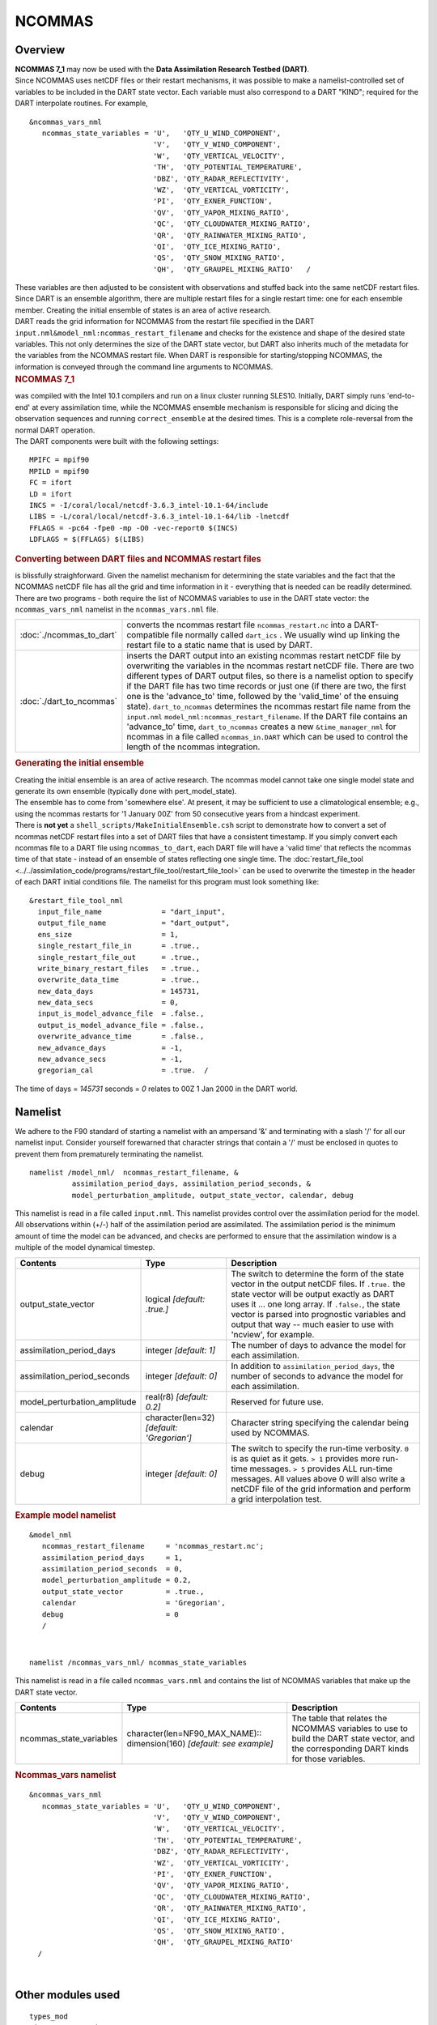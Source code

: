 NCOMMAS
=======

Overview
--------

| **NCOMMAS 7_1** may now be used with the **Data Assimilation Research Testbed (DART)**.
| Since NCOMMAS uses netCDF files or their restart mechanisms, it was possible to make a namelist-controlled set of
  variables to be included in the DART state vector. Each variable must also correspond to a DART "KIND"; required for
  the DART interpolate routines. For example,

::

   &ncommas_vars_nml
      ncommas_state_variables = 'U',   'QTY_U_WIND_COMPONENT',
                                'V',   'QTY_V_WIND_COMPONENT',
                                'W',   'QTY_VERTICAL_VELOCITY',
                                'TH',  'QTY_POTENTIAL_TEMPERATURE',
                                'DBZ', 'QTY_RADAR_REFLECTIVITY',
                                'WZ',  'QTY_VERTICAL_VORTICITY',
                                'PI',  'QTY_EXNER_FUNCTION',
                                'QV',  'QTY_VAPOR_MIXING_RATIO',
                                'QC',  'QTY_CLOUDWATER_MIXING_RATIO',
                                'QR',  'QTY_RAINWATER_MIXING_RATIO',
                                'QI',  'QTY_ICE_MIXING_RATIO',
                                'QS',  'QTY_SNOW_MIXING_RATIO',
                                'QH',  'QTY_GRAUPEL_MIXING_RATIO'   /
      

| These variables are then adjusted to be consistent with observations and stuffed back into the same netCDF restart
  files. Since DART is an ensemble algorithm, there are multiple restart files for a single restart time: one for each
  ensemble member. Creating the initial ensemble of states is an area of active research.
| DART reads the grid information for NCOMMAS from the restart file specified in the DART
  ``input.nml``\ ``&model_nml:ncommas_restart_filename`` and checks for the existence and shape of the desired state
  variables. This not only determines the size of the DART state vector, but DART also inherits much of the metadata for
  the variables from the NCOMMAS restart file. When DART is responsible for starting/stopping NCOMMAS, the information
  is conveyed through the command line arguments to NCOMMAS.

.. container:: indent1

   .. rubric:: NCOMMAS 7_1
      :name: ncommas-7_1

   | was compiled with the Intel 10.1 compilers and run on a linux cluster running SLES10. Initially, DART simply runs
     'end-to-end' at every assimilation time, while the NCOMMAS ensemble mechanism is responsible for slicing and dicing
     the observation sequences and running ``correct_ensemble`` at the desired times. This is a complete role-reversal
     from the normal DART operation.
   | The DART components were built with the following settings:

   ::

            MPIFC = mpif90
            MPILD = mpif90
            FC = ifort
            LD = ifort
            INCS = -I/coral/local/netcdf-3.6.3_intel-10.1-64/include  
            LIBS = -L/coral/local/netcdf-3.6.3_intel-10.1-64/lib -lnetcdf
            FFLAGS = -pc64 -fpe0 -mp -O0 -vec-report0 $(INCS)
            LDFLAGS = $(FFLAGS) $(LIBS)
         

.. container:: indent1

   .. rubric:: Converting between DART files and NCOMMAS restart files
      :name: converting-between-dart-files-and-ncommas-restart-files

   | is blissfully straighforward. Given the namelist mechanism for determining the state variables and the fact that
     the NCOMMAS netCDF file has all the grid and time information in it - everything that is needed can be readily
     determined.
   | There are two programs - both require the list of NCOMMAS variables to use in the DART state vector: the
     ``ncommas_vars_nml`` namelist in the ``ncommas_vars.nml`` file.

   +--------------------------+------------------------------------------------------------------------------------------+
   | :doc:`./ncommas_to_dart` | converts the ncommas restart file ``ncommas_restart.nc`` into a DART-compatible file     |
   |                          | normally called ``dart_ics`` . We usually wind up linking the restart file to a static   |
   |                          | name that is used by DART.                                                               |
   +--------------------------+------------------------------------------------------------------------------------------+
   | :doc:`./dart_to_ncommas` | inserts the DART output into an existing ncommas restart netCDF file by overwriting the  |
   |                          | variables in the ncommas restart netCDF file. There are two different types of DART      |
   |                          | output files, so there is a namelist option to specify if the DART file has two time     |
   |                          | records or just one (if there are two, the first one is the 'advance_to' time, followed  |
   |                          | by the 'valid_time' of the ensuing state). ``dart_to_ncommas`` determines the ncommas    |
   |                          | restart file name from the ``input.nml`` ``model_nml:ncommas_restart_filename``. If the  |
   |                          | DART file contains an 'advance_to' time, ``dart_to_ncommas`` creates a new               |
   |                          | ``&time_manager_nml`` for ncommas in a file called ``ncommas_in.DART`` which can be used |
   |                          | to control the length of the ncommas integration.                                        |
   +--------------------------+------------------------------------------------------------------------------------------+

.. container:: indent1

   .. rubric:: Generating the initial ensemble
      :name: generating-the-initial-ensemble

   | Creating the initial ensemble is an area of active research. The ncommas model cannot take one single model state
     and generate its own ensemble (typically done with pert_model_state).
   | The ensemble has to come from 'somewhere else'. At present, it may be sufficient to use a climatological ensemble;
     e.g., using the ncommas restarts for '1 January 00Z' from 50 consecutive years from a hindcast experiment.
   | There is **not yet** a ``shell_scripts/MakeInitialEnsemble.csh`` script to demonstrate how to convert a set of
     ncommas netCDF restart files into a set of DART files that have a consistent timestamp. If you simply convert each
     ncommas file to a DART file using ``ncommas_to_dart``, each DART file will have a 'valid time' that reflects the
     ncommas time of that state - instead of an ensemble of states reflecting one single time. The
     :doc:`restart_file_tool <../../assimilation_code/programs/restart_file_tool/restart_file_tool>` can be used to overwrite the timestep in the
     header of each DART initial conditions file. The namelist for this program must look something like:

   ::

         &restart_file_tool_nml
           input_file_name              = "dart_input",
           output_file_name             = "dart_output",
           ens_size                     = 1,
           single_restart_file_in       = .true.,
           single_restart_file_out      = .true.,
           write_binary_restart_files   = .true.,
           overwrite_data_time          = .true.,
           new_data_days                = 145731,
           new_data_secs                = 0,
           input_is_model_advance_file  = .false.,
           output_is_model_advance_file = .false.,
           overwrite_advance_time       = .false.,
           new_advance_days             = -1,
           new_advance_secs             = -1,
           gregorian_cal                = .true.  /

   | The time of days = *145731* seconds = *0* relates to 00Z 1 Jan 2000 in the DART world.

Namelist
--------

We adhere to the F90 standard of starting a namelist with an ampersand '&' and terminating with a slash '/' for all our
namelist input. Consider yourself forewarned that character strings that contain a '/' must be enclosed in quotes to
prevent them from prematurely terminating the namelist.

.. container:: namelist

   ::

      namelist /model_nml/  ncommas_restart_filename, &
                assimilation_period_days, assimilation_period_seconds, &
                model_perturbation_amplitude, output_state_vector, calendar, debug

.. container:: indent1

   This namelist is read in a file called ``input.nml``. This namelist provides control over the assimilation period for
   the model. All observations within (+/-) half of the assimilation period are assimilated. The assimilation period is
   the minimum amount of time the model can be advanced, and checks are performed to ensure that the assimilation window
   is a multiple of the model dynamical timestep.

   +---------------------------------------+---------------------------------------+---------------------------------------+
   | Contents                              | Type                                  | Description                           |
   +=======================================+=======================================+=======================================+
   | output_state_vector                   | logical *[default: .true.]*           | The switch to determine the form of   |
   |                                       |                                       | the state vector in the output netCDF |
   |                                       |                                       | files. If ``.true.`` the state vector |
   |                                       |                                       | will be output exactly as DART uses   |
   |                                       |                                       | it ... one long array. If             |
   |                                       |                                       | ``.false.``, the state vector is      |
   |                                       |                                       | parsed into prognostic variables and  |
   |                                       |                                       | output that way -- much easier to use |
   |                                       |                                       | with 'ncview', for example.           |
   +---------------------------------------+---------------------------------------+---------------------------------------+
   | assimilation_period_days              | integer *[default: 1]*                | The number of days to advance the     |
   |                                       |                                       | model for each assimilation.          |
   +---------------------------------------+---------------------------------------+---------------------------------------+
   | assimilation_period_seconds           | integer *[default: 0]*                | In addition to                        |
   |                                       |                                       | ``assimilation_period_days``, the     |
   |                                       |                                       | number of seconds to advance the      |
   |                                       |                                       | model for each assimilation.          |
   +---------------------------------------+---------------------------------------+---------------------------------------+
   | model_perturbation_amplitude          | real(r8) *[default: 0.2]*             | Reserved for future use.              |
   +---------------------------------------+---------------------------------------+---------------------------------------+
   | calendar                              | character(len=32)                     | Character string specifying the       |
   |                                       | *[default: 'Gregorian']*              | calendar being used by NCOMMAS.       |
   +---------------------------------------+---------------------------------------+---------------------------------------+
   | debug                                 | integer *[default: 0]*                | The switch to specify the run-time    |
   |                                       |                                       | verbosity. ``0`` is as quiet as it    |
   |                                       |                                       | gets. ``> 1`` provides more run-time  |
   |                                       |                                       | messages. ``> 5`` provides ALL        |
   |                                       |                                       | run-time messages. All values above 0 |
   |                                       |                                       | will also write a netCDF file of the  |
   |                                       |                                       | grid information and perform a grid   |
   |                                       |                                       | interpolation test.                   |
   +---------------------------------------+---------------------------------------+---------------------------------------+

   .. rubric:: Example model namelist
      :name: example-model-namelist

   ::

      &model_nml
         ncommas_restart_filename     = 'ncommas_restart.nc';
         assimilation_period_days     = 1,
         assimilation_period_seconds  = 0,
         model_perturbation_amplitude = 0.2,
         output_state_vector          = .true.,
         calendar                     = 'Gregorian',
         debug                        = 0
         /

| 

.. container:: namelist

   ::

      namelist /ncommas_vars_nml/ ncommas_state_variables

.. container:: indent1

   This namelist is read in a file called ``ncommas_vars.nml`` and contains the list of NCOMMAS variables that make up
   the DART state vector.

   +---------------------------------------+---------------------------------------+---------------------------------------+
   | Contents                              | Type                                  | Description                           |
   +=======================================+=======================================+=======================================+
   | ncommas_state_variables               | character(len=NF90_MAX_NAME)::        | The table that relates the NCOMMAS    |
   |                                       | dimension(160) *[default: see         | variables to use to build the DART    |
   |                                       | example]*                             | state vector, and the corresponding   |
   |                                       |                                       | DART kinds for those variables.       |
   +---------------------------------------+---------------------------------------+---------------------------------------+

   .. rubric:: Ncommas_vars namelist
      :name: ncommas_vars-namelist
      :class: indent1

   ::

      &ncommas_vars_nml
         ncommas_state_variables = 'U',   'QTY_U_WIND_COMPONENT',
                                   'V',   'QTY_V_WIND_COMPONENT',
                                   'W',   'QTY_VERTICAL_VELOCITY',
                                   'TH',  'QTY_POTENTIAL_TEMPERATURE',
                                   'DBZ', 'QTY_RADAR_REFLECTIVITY',
                                   'WZ',  'QTY_VERTICAL_VORTICITY',
                                   'PI',  'QTY_EXNER_FUNCTION',
                                   'QV',  'QTY_VAPOR_MIXING_RATIO',
                                   'QC',  'QTY_CLOUDWATER_MIXING_RATIO',
                                   'QR',  'QTY_RAINWATER_MIXING_RATIO',
                                   'QI',  'QTY_ICE_MIXING_RATIO',
                                   'QS',  'QTY_SNOW_MIXING_RATIO',
                                   'QH',  'QTY_GRAUPEL_MIXING_RATIO'
        /

| 

Other modules used
------------------

::

   types_mod
   time_manager_mod
   threed_sphere/location_mod
   utilities_mod
   obs_kind_mod
   mpi_utilities_mod
   random_seq_mod

Public interfaces
-----------------

Only a select number of interfaces used are discussed here. Each module has its own discussion of their routines.

Required interface routines
~~~~~~~~~~~~~~~~~~~~~~~~~~~

======================= ======================
*use model_mod, only :* get_model_size
\                       adv_1step
\                       get_state_meta_data
\                       model_interpolate
\                       get_model_time_step
\                       static_init_model
\                       end_model
\                       init_time
\                       init_conditions
\                       nc_write_model_atts
\                       nc_write_model_vars
\                       pert_model_state
\                       get_close_maxdist_init
\                       get_close_obs_init
\                       get_close_obs
\                       ens_mean_for_model
======================= ======================

Unique interface routines
~~~~~~~~~~~~~~~~~~~~~~~~~

======================= ============================
*use model_mod, only :* get_gridsize
\                       restart_file_to_sv
\                       sv_to_restart_file
\                       get_ncommas_restart_filename
\                       get_base_time
\                       get_state_time
======================= ============================

+----------------------------+----------------------------------------------------------------------------------------+
| *use location_mod, only :* | `get_close_o                                                                           |
|                            | bs <../../assimilation_code/location/threed_sphere/location_mod.html#get_close_obs>`__ |
+----------------------------+----------------------------------------------------------------------------------------+

A note about documentation style. Optional arguments are enclosed in brackets *[like this]*.

.. _required-interface-routines-1:

Required interface routines
~~~~~~~~~~~~~~~~~~~~~~~~~~~

| 

.. container:: routine

   *model_size = get_model_size( )*
   ::

      integer :: get_model_size

.. container:: indent1

   Returns the length of the model state vector. Required.

   ============== =====================================
   ``model_size`` The length of the model state vector.
   ============== =====================================

| 

.. container:: routine

   *call adv_1step(x, time)*
   ::

      real(r8), dimension(:), intent(inout) :: x
      type(time_type),        intent(in)    :: time

.. container:: indent1

   ``adv_1step`` is not used for the ncommas model. Advancing the model is done through the ``advance_model`` script.
   This is a NULL_INTERFACE, provided only for compatibility with the DART requirements.

   ======== ==========================================
   ``x``    State vector of length model_size.
   ``time`` Specifies time of the initial model state.
   ======== ==========================================

| 

.. container:: routine

   *call get_state_meta_data (index_in, location, [, var_type] )*
   ::

      integer,             intent(in)  :: index_in
      type(location_type), intent(out) :: location
      integer, optional,   intent(out) ::  var_type 

.. container:: indent1

   ``get_state_meta_data`` returns metadata about a given element of the DART representation of the model state vector.
   Since the DART model state vector is a 1D array and the native model grid is multidimensional,
   ``get_state_meta_data`` returns information about the native model state vector representation. Things like the
   ``location``, or the type of the variable (for instance: temperature, u wind component, ...). The integer values used
   to indicate different variable types in ``var_type`` are themselves defined as public interfaces to model_mod if
   required.

   +--------------+------------------------------------------------------------------------------------------------------+
   | ``index_in`` | Index of state vector element about which information is requested.                                  |
   +--------------+------------------------------------------------------------------------------------------------------+
   | ``location`` | Returns the 3D location of the indexed state variable. The ``location_ type`` comes from             |
   |              | ``DART/assimilation_code/location/threed_sphere/location_mod.f90``. Note that the lat/lon are        |
   |              | specified in degrees by the user but are converted to radians internally.                            |
   +--------------+------------------------------------------------------------------------------------------------------+
   | *var_type*   | Returns the type of the indexed state variable as an optional argument. The type is one of the list  |
   |              | of supported observation types, found in the block of code starting                                  |
   |              | ``! Integer definitions for DART TYPES`` in                                                          |
   |              | ``DART/assimilation_code/modules/observations/obs_kind_mod.f90``                                     |
   +--------------+------------------------------------------------------------------------------------------------------+

   The list of supported variables in ``DART/assimilation_code/modules/observations/obs_kind_mod.f90`` is created by
   ``preprocess``.

| 

.. container:: routine

   *call model_interpolate(x, location, itype, obs_val, istatus)*
   ::

      real(r8), dimension(:), intent(in)  :: x
      type(location_type),    intent(in)  :: location
      integer,                intent(in)  :: itype
      real(r8),               intent(out) :: obs_val
      integer,                intent(out) :: istatus

.. container:: indent1

   | Given a model state, ``model_interpolate`` returns the value of the desired observation type (which could be a
     state variable) that would be observed at the desired location. The interpolation method is either completely
     specified by the model, or uses some standard 2D or 3D scalar interpolation routines. Put another way,
     ``model_interpolate`` will apply the forward operator **H** to the model state to create an observation at the
     desired location.
   | If the interpolation is valid, ``istatus = 0``. In the case where the observation operator is not defined at the
     given location (e.g. the observation is below the lowest model level, above the top level, or 'dry'), interp_val is
     returned as 0.0 and istatus = 1.

   +-----------------------------------------------------------+-----------------------------------------------------------+
   | ``x``                                                     | A model state vector.                                     |
   +-----------------------------------------------------------+-----------------------------------------------------------+
   | ``location``                                              | Location to which to interpolate.                         |
   +-----------------------------------------------------------+-----------------------------------------------------------+
   | ``itype``                                                 | Integer indexing which type of observation is desired.    |
   +-----------------------------------------------------------+-----------------------------------------------------------+
   | ``obs_val``                                               | The interpolated value from the model.                    |
   +-----------------------------------------------------------+-----------------------------------------------------------+
   | ``istatus``                                               | Integer flag indicating the success of the interpolation. |
   |                                                           | success == 0, failure == anything else                    |
   +-----------------------------------------------------------+-----------------------------------------------------------+

| 

.. container:: routine

   *var = get_model_time_step()*
   ::

      type(time_type) :: get_model_time_step

.. container:: indent1

   ``get_model_time_step`` returns the forecast length to be used as the "model base time step" in the filter. This is
   the minimum amount of time the model can be advanced by ``filter``. *This is also the assimilation window*. All
   observations within (+/-) one half of the forecast length are used for the assimilation. In the ``ncommas`` case,
   this is set from the namelist values for
   ``input.nml``\ ``&model_nml:assimilation_period_days, assimilation_period_seconds``.

   ======= ============================
   ``var`` Smallest time step of model.
   ======= ============================

| 

.. container:: routine

   *call static_init_model()*

.. container:: indent1

   | ``static_init_model`` is called for runtime initialization of the model. The namelists are read to determine
     runtime configuration of the model, the grid coordinates, etc. There are no input arguments and no return values.
     The routine sets module-local private attributes that can then be queried by the public interface routines.
   | See the ncommas documentation for all namelists in ``ncommas_in`` . Be aware that DART reads the ncommas
     ``&grid_nml`` namelist to get the filenames for the horizontal and vertical grid information as well as the
     topography information.
   | The namelists (all mandatory) are:
   | ``input.nml``\ ``&model_mod_nml``,
   | ``ncommas_in``\ ``&time_manager_nml``,
   | ``ncommas_in``\ ``&io_nml``,
   | ``ncommas_in``\ ``&init_ts_nml``,
   | ``ncommas_in``\ ``&restart_nml``,
   | ``ncommas_in``\ ``&domain_nml``, and
   | ``ncommas_in``\ ``&grid_nml``.

| 

.. container:: routine

   *call end_model()*

.. container:: indent1

   ``end_model`` is used to clean up storage for the model, etc. when the model is no longer needed. There are no
   arguments and no return values. The grid variables are deallocated.

| 

.. container:: routine

   *call init_time(time)*
   ::

      type(time_type), intent(out) :: time

.. container:: indent1

   ``init_time`` returns the time at which the model will start if no input initial conditions are to be used. This is
   frequently used to spin-up models from rest, but is not meaningfully supported for the ncommas model. The only time
   this routine would get called is if the ``input.nml``\ ``&perfect_model_obs_nml:start_from_restart`` is .false.,
   which is not supported in the ncommas model.

   ======== =====================================================================================================
   ``time`` the starting time for the model if no initial conditions are to be supplied. This is hardwired to 0.0
   ======== =====================================================================================================

| 

.. container:: routine

   *call init_conditions(x)*
   ::

      real(r8), dimension(:), intent(out) :: x

.. container:: indent1

   ``init_conditions`` returns default initial conditions for model; generally used for spinning up initial model
   states. For the ncommas model it is just a stub because the initial state is always provided by the input files.

   ===== =============================================================
   ``x`` Initial conditions for state vector. This is hardwired to 0.0
   ===== =============================================================

| 

.. container:: routine

   *ierr = nc_write_model_atts(ncFileID)*
   ::

      integer             :: nc_write_model_atts
      integer, intent(in) :: ncFileID

.. container:: indent1

   ``nc_write_model_atts`` writes model-specific attributes to an opened netCDF file: In the ncommas case, this includes
   information like the coordinate variables (the grid arrays: ULON, ULAT, TLON, TLAT, ZG, ZC, KMT, KMU), information
   from some of the namelists, and either the 1D state vector or the prognostic variables (SALT,TEMP,UVEL,VVEL,PSURF).
   All the required information (except for the netCDF file identifier) is obtained from the scope of the ``model_mod``
   module. Both the ``input.nml`` and ``ncommas_in`` files are preserved in the netCDF file as variables ``inputnml``
   and ``ncommas_in``, respectively.

   ============ =========================================================
   ``ncFileID`` Integer file descriptor to previously-opened netCDF file.
   ``ierr``     Returns a 0 for successful completion.
   ============ =========================================================

   ``nc_write_model_atts`` is responsible for the model-specific attributes in the following DART-output netCDF files:
   ``true_state.nc``, ``preassim.nc``, and ``analysis.nc``.

| 

.. container:: routine

   *ierr = nc_write_model_vars(ncFileID, statevec, copyindex, timeindex)*
   ::

      integer,                intent(in) :: ncFileID
      real(r8), dimension(:), intent(in) :: statevec
      integer,                intent(in) :: copyindex
      integer,                intent(in) :: timeindex
      integer                            :: ierr

.. container:: indent1

   ``nc_write_model_vars`` writes a copy of the state variables to a NetCDF file. Multiple copies of the state for a
   given time are supported, allowing, for instance, a single file to include multiple ensemble estimates of the state.
   Whether the state vector is parsed into prognostic variables (SALT, TEMP, UVEL, VVEL, PSURF) or simply written as a
   1D array is controlled by ``input.nml``\ ``&model_mod_nml:output_state_vector``. If ``output_state_vector = .true.``
   the state vector is written as a 1D array (the simplest case, but hard to explore with the diagnostics). If
   ``output_state_vector = .false.`` the state vector is parsed into prognostic variables before being written.

   ============= =================================================
   ``ncFileID``  file descriptor to previously-opened netCDF file.
   ``statevec``  A model state vector.
   ``copyindex`` Integer index of copy to be written.
   ``timeindex`` The timestep counter for the given state.
   ``ierr``      Returns 0 for normal completion.
   ============= =================================================

| 

.. container:: routine

   *call pert_model_state(state, pert_state, interf_provided)*
   ::

      real(r8), dimension(:), intent(in)  :: state
      real(r8), dimension(:), intent(out) :: pert_state
      logical,                intent(out) :: interf_provided

.. container:: indent1

   | Given a model state, ``pert_model_state`` produces a perturbed model state. This is used to generate ensemble
     initial conditions perturbed around some control trajectory state when one is preparing to spin-up ensembles. Since
     the DART state vector for the ncommas model contains both 'wet' and 'dry' cells, it is imperative to provide an
     interface to perturb **just** the wet cells (``interf_provided == .true.``).
   | The magnitude of the perturbation is wholly determined by
     ``input.nml``\ ``&model_mod_nml:model_perturbation_amplitude`` and **utterly, completely fails**.
   | A more robust perturbation mechanism is needed. Until then, avoid using this routine by using your own ensemble of
     initial conditions. This is determined by setting ``input.nml``\ ``&filter_nml:start_from_restart = .false.``

   +---------------------+-----------------------------------------------------------------------------------------------+
   | ``state``           | State vector to be perturbed.                                                                 |
   +---------------------+-----------------------------------------------------------------------------------------------+
   | ``pert_state``      | The perturbed state vector.                                                                   |
   +---------------------+-----------------------------------------------------------------------------------------------+
   | ``interf_provided`` | Because of the 'wet/dry' issue discussed above, this is always ``.true.``, indicating a       |
   |                     | model-specific perturbation is available.                                                     |
   +---------------------+-----------------------------------------------------------------------------------------------+

| 

.. container:: routine

   *call get_close_maxdist_init(gc, maxdist)*
   ::

      type(get_close_type), intent(inout) :: gc
      real(r8),             intent(in)    :: maxdist

.. container:: indent1

   Pass-through to the 3-D sphere locations module. See
   `get_close_maxdist_init() <../../assimilation_code/location/threed_sphere/location_mod.html#get_close_maxdist_init>`__
   for the documentation of this subroutine.

| 

.. container:: routine

   *call get_close_obs_init(gc, num, obs)*
   ::

      type(get_close_type), intent(inout) :: gc
      integer,              intent(in)    :: num
      type(location_type),  intent(in)    :: obs(num)

.. container:: indent1

   Pass-through to the 3-D sphere locations module. See
   `get_close_obs_init() <../../assimilation_code/location/threed_sphere/location_mod.html#get_close_obs_init>`__ for
   the documentation of this subroutine.

| 

.. container:: routine

   *call get_close_obs(gc, base_obs_loc, base_obs_kind, obs, obs_kind, &
   num_close, close_ind [, dist])*
   ::

      type(get_close_type),              intent(in ) :: gc
      type(location_type),               intent(in ) :: base_obs_loc
      integer,                           intent(in ) :: base_obs_kind
      type(location_type), dimension(:), intent(in ) :: obs
      integer,             dimension(:), intent(in ) :: obs_kind
      integer,                           intent(out) :: num_close
      integer,             dimension(:), intent(out) :: close_ind
      real(r8), optional,  dimension(:), intent(out) :: dist

.. container:: indent1

   | Given a DART location (referred to as "base") and a set of locations, and a definition of 'close' - return a subset
     of locations that are 'close', as well as their distances to the DART location and their indices. This routine
     intentionally masks a routine of the same name in ``location_mod`` because we want to be able to discriminate
     against selecting 'dry land' locations.
   | Given a single location and a list of other locations, returns the indices of all the locations close to the single
     one along with the number of these and the distances for the close ones. The list of locations passed in via the
     ``obs`` argument must be identical to the list of ``obs`` passed into the most recent call to
     ``get_close_obs_init()``. If the list of locations of interest changes, ``get_close_obs_destroy()`` must be called
     and then the two initialization routines must be called before using ``get_close_obs()`` again.
   | For vertical distance computations, the general philosophy is to convert all vertical coordinates to a common
     coordinate. This coordinate type is defined in the namelist with the variable "vert_localization_coord".

   ================= =====================================================================================
   ``gc``            Structure to allow efficient identification of locations 'close' to a given location.
   ``base_obs_loc``  Single given location.
   ``base_obs_kind`` Kind of the single location.
   ``obs``           List of candidate locations.
   ``obs_kind``      Kind associated with candidate locations.
   ``num_close``     Number of locations close to the given location.
   ``close_ind``     Indices of those locations that are close.
   *dist*            Distance between given location and the close ones identified in close_ind.
   ================= =====================================================================================

| 

.. container:: routine

   *call ens_mean_for_model(ens_mean)*
   ::

      real(r8), dimension(:), intent(in) :: ens_mean

.. container:: indent1

   ``ens_mean_for_model`` normally saves a copy of the ensemble mean to module-local storage. This is a NULL_INTERFACE
   for the ncommas model. At present there is no application which requires module-local storage of the ensemble mean.
   No storage is allocated.

   ============ ==========================================
   ``ens_mean`` State vector containing the ensemble mean.
   ============ ==========================================

| 

.. _unique-interface-routines-1:

Unique interface routines
~~~~~~~~~~~~~~~~~~~~~~~~~

| 

.. container:: routine

   *call get_gridsize( num_x, num_y, num_z )*
   ::

      integer, intent(out) :: num_x, num_y, num_z

.. container:: indent1

   ``get_gridsize`` returns the dimensions of the compute domain. The horizontal gridsize is determined from
   ``ncommas_restart.nc``.

   ========= ======================================
   ``num_x`` The number of longitudinal gridpoints.
   ``num_y`` The number of latitudinal gridpoints.
   ``num_z`` The number of vertical gridpoints.
   ========= ======================================

| 

.. container:: routine

   *call restart_file_to_sv(filename, state_vector, model_time)*
   ::

      character(len=*),       intent(in)    :: filename
      real(r8), dimension(:), intent(inout) :: state_vector
      type(time_type),        intent(out)   :: model_time

.. container:: indent1

   ``restart_file_to_sv`` Reads a NCOMMAS netCDF format restart file and packs the desired variables into a DART state
   vector. The desired variables are specified in the ``ncommas_vars_nml`` namelist.

   ================ ======================================================================
   ``filename``     The name of the netCDF format NCOMMAS restart file.
   ``state_vector`` the 1D array containing the concatenated NCOMMAS variables.
   ``model_time``   the time of the model state. The last time in the netCDF restart file.
   ================ ======================================================================

| 

.. container:: routine

   *call sv_to_restart_file(state_vector, filename, statedate)*
   ::

      real(r8), dimension(:), intent(in) :: state_vector
      character(len=*),       intent(in) :: filename
      type(time_type),        intent(in) :: statedate

.. container:: indent1

   ``sv_to_restart_file`` updates the variables in the NCOMMAS restart file with values from the DART vector
   ``state_vector``. The last time in the file must match the ``statedate``.

   ================ =====================================================
   ``filename``     the netCDF-format ncommas restart file to be updated.
   ``state_vector`` the 1D array containing the DART state vector.
   ``statedate``    the 'valid_time' of the DART state vector.
   ================ =====================================================

| 

.. container:: routine

   *call get_ncommas_restart_filename( filename )*
   ::

      character(len=*), intent(out) :: filename

.. container:: indent1

   ``get_ncommas_restart_filename`` returns the name of the NCOMMAS restart file - the filename itself is in private
   module storage.

   ============ =====================================
   ``filename`` The name of the NCOMMAS restart file.
   ============ =====================================

| 

.. container:: routine

   *time = get_base_time( filehandle )*
   ::

      integer,          intent(in) :: filehandle -OR-
      character(len=*), intent(in) :: filehandle
      type(time_type),  intent(out) :: time

.. container:: indent1

   ``get_base_time`` extracts the start time of the experiment as contained in the netCDF restart file. The file may be
   specified by either a character string or the integer netCDF fid.

| 

.. container:: routine

   *time = get_state_time( filehandle )*
   ::

      integer,          intent(in) :: filehandle -OR-
      character(len=*), intent(in) :: filehandle
      type(time_type),  intent(out) :: time

.. container:: indent1

   ``get_state_time`` extracts the time of the model state as contained in the netCDF restart file. In the case of
   multiple times in the file, the last time is the time returned. The file may be specified by either a character
   string or the integer netCDF fid.

| 

Files
-----

=========================== ===========================================================================
filename                    purpose
=========================== ===========================================================================
input.nml                   to read the model_mod namelist
ncommas_vars.nml            to read the ``ncommas_vars_nml`` namelist
ncommas_restart.nc          provides grid dimensions, model state, and 'valid_time' of the model state
true_state.nc               the time-history of the "true" model state from an OSSE
preassim.nc                 the time-history of the model state before assimilation
analysis.nc                 the time-history of the model state after assimilation
dart_log.out [default name] the run-time diagnostic output
dart_log.nml [default name] the record of all the namelists actually USED - contains the default values
=========================== ===========================================================================

| 

References
----------

-  none

Private components
------------------

N/A
